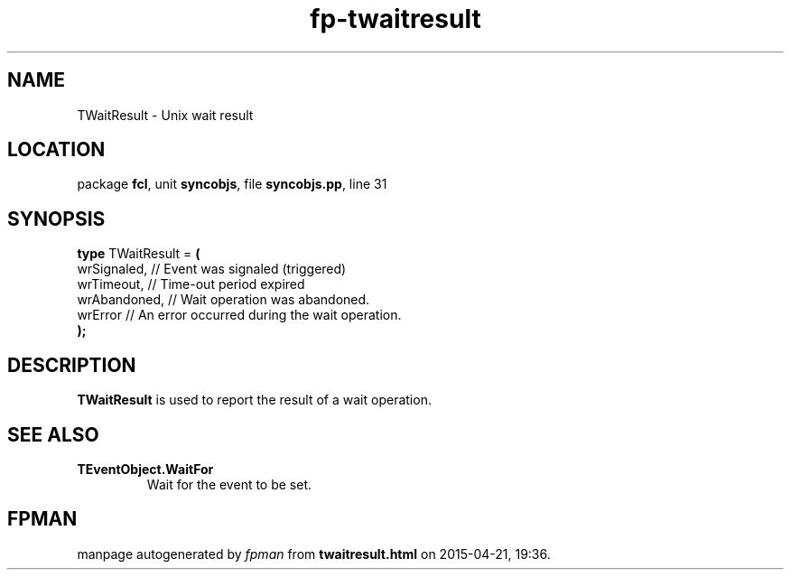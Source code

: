 .\" file autogenerated by fpman
.TH "fp-twaitresult" 3 "2014-03-14" "fpman" "Free Pascal Programmer's Manual"
.SH NAME
TWaitResult - Unix wait result
.SH LOCATION
package \fBfcl\fR, unit \fBsyncobjs\fR, file \fBsyncobjs.pp\fR, line 31
.SH SYNOPSIS
\fBtype\fR TWaitResult = \fB(\fR
  wrSignaled,  // Event was signaled (triggered)
  wrTimeout,   // Time-out period expired
  wrAbandoned, // Wait operation was abandoned.
  wrError      // An error occurred during the wait operation.
.br
\fB);\fR
.SH DESCRIPTION
\fBTWaitResult\fR is used to report the result of a wait operation.


.SH SEE ALSO
.TP
.B TEventObject.WaitFor
Wait for the event to be set.

.SH FPMAN
manpage autogenerated by \fIfpman\fR from \fBtwaitresult.html\fR on 2015-04-21, 19:36.

